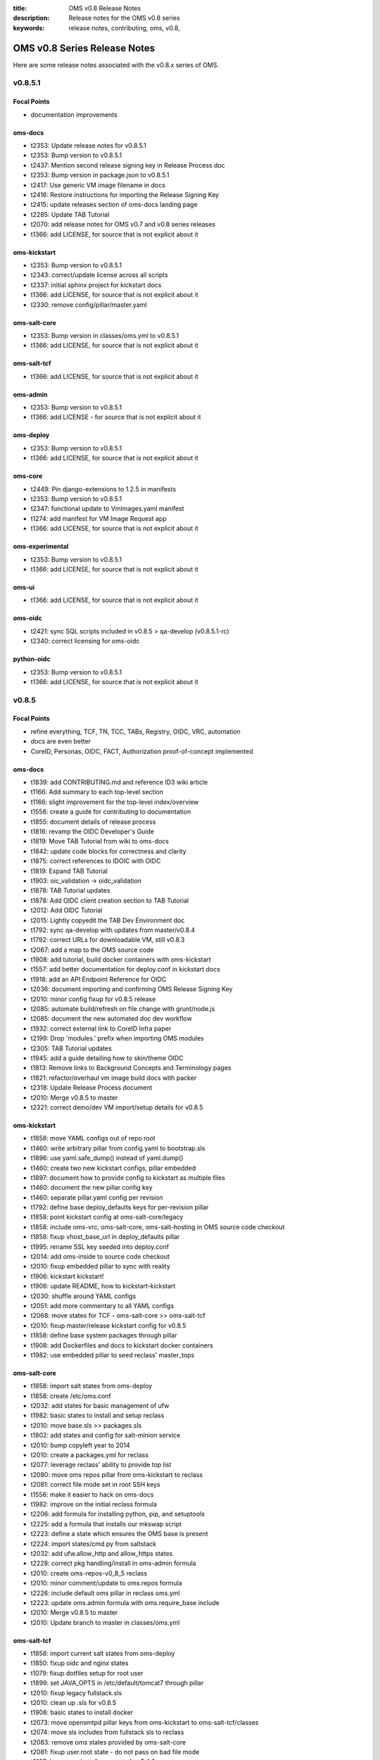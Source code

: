 :title: OMS v0.8 Release Notes
:description: Release notes for the OMS v0.8 series
:keywords: release notes, contributing, oms, v0.8,


.. _v0.8-release_notes:

OMS v0.8 Series Release Notes
==============================

Here are some release notes associated with the v0.8.x series of OMS.


v0.8.5.1
--------

Focal Points
~~~~~~~~~~~~

* documentation improvements


oms-docs
~~~~~~~~

* t2353: Update release notes for v0.8.5.1
* t2353: Bump version to v0.8.5.1
* t2437: Mention second release signing key in Release Process doc
* t2353: Bump version in package.json to v0.8.5.1
* t2417: Use generic VM image filename in docs
* t2416: Restore instructions for importing the Release Signing Key
* t2415: update releases section of oms-docs landing page
* t2285: Update TAB Tutorial
* t2070: add release notes for OMS v0.7 and v0.8 series releases
* t1366: add LICENSE, for source that is not explicit about it


oms-kickstart
~~~~~~~~~~~~~

* t2353: Bump version to v0.8.5.1
* t2343: correct/update license across all scripts
* t2337: initial sphinx project for kickstart docs
* t1366: add LICENSE, for source that is not explicit about it
* t2330: remove config/pillar/master.yaml


oms-salt-core
~~~~~~~~~~~~~

* t2353: Bump version in classes/oms.yml to v0.8.5.1
* t1366: add LICENSE, for source that is not explicit about it


oms-salt-tcf
~~~~~~~~~~~~

* t1366: add LICENSE, for source that is not explicit about it


oms-admin
~~~~~~~~~

* t2353: Bump version to v0.8.5.1
* t1366: add LICENSE - for source that is not explicit about it


oms-deploy
~~~~~~~~~~

* t2353: Bump version to v0.8.5.1
* t1366: add LICENSE, for source that is not explicit about it


oms-core
~~~~~~~~

* t2449: Pin django-extensions to 1.2.5 in manifests
* t2353: Bump version to v0.8.5.1
* t2347: functional update to VmImages.yaml manifest
* t1274: add manifest for VM Image Request app
* t1366: add LICENSE, for source that is not explicit about it


oms-experimental
~~~~~~~~~~~~~~~~

* t2353: Bump version to v0.8.5.1
* t1366: add LICENSE, for source that is not explicit about it


oms-ui
~~~~~~

* t1366: add LICENSE, for source that is not explicit about it


oms-oidc
~~~~~~~~

* t2421: sync SQL scripts included in v0.8.5 > qa-develop (v0.8.5.1-rc)
* t2340: correct licensing for oms-oidc


python-oidc
~~~~~~~~~~~

* t2353: Bump version to v0.8.5.1
* t1366: add LICENSE, for source that is not explicit about it


v0.8.5
------

Focal Points
~~~~~~~~~~~~

* refine everything, TCF, TN, TCC, TABs, Registry, OIDC, VRC, automation
* docs are even better
* CoreID, Personas, OIDC, FACT, Authorization proof-of-concept implemented


oms-docs
~~~~~~~~

* t1839: add CONTRIBUTING.md and reference ID3 wiki article
* t1166: Add summary to each top-level section
* t1166: slight improvement for the top-level index/overview
* t1556: create a guide for contributing to documentation
* t1855: document details of release process
* t1816: revamp the OIDC Developer's Guide
* t1819: Move TAB Tutorial from wiki to oms-docs
* t1842: update code blocks for correctness and clarity
* t1875: correct references to IDOIC with OIDC
* t1819: Expand TAB Tutorial
* t1903: oic_validation -> oidc_validation
* t1878: TAB Tutorial updates
* t1878: Add OIDC client creation section to TAB Tutorial
* t2012: Add OIDC Tutorial
* t2015: Lightly copyedit the TAB Dev Environment doc
* t1792: sync qa-develop with updates from master/v0.8.4
* t1792: correct URLs for downloadable VM, still v0.8.3
* t2067: add a map to the OMS source code
* t1908: add tutorial, build docker containers with oms-kickstart
* t1557: add better documentation for deploy.conf in kickstart docs
* t1918: add an API Endpoint Reference for OIDC
* t2036: document importing and confirming OMS Release Signing Key
* t2010: minor config fixup for v0.8.5 release
* t2085: automate build/refresh on file change with grunt/node.js
* t2085: document the new automated doc dev workflow
* t1932: correct external link to CoreID Infra paper
* t2199: Drop 'modules.' prefix when importing OMS modules
* t2305: TAB Tutorial updates
* t1945: add a guide detailing how to skin/theme OIDC
* t1813: Remove links to Background Concepts and Terminology pages
* t1821: refactor/overhaul vm image build docs with packer
* t2318: Update Release Process document
* t2010: Merge v0.8.5 to master
* t2321: correct demo/dev VM import/setup details for v0.8.5


oms-kickstart
~~~~~~~~~~~~~

* t1858: move YAML configs out of repo root
* t1460: write arbitrary pillar from config.yaml to bootstrap.sls
* t1896: use yaml.safe_dump() instead of yaml.dump()
* t1460: create two new kickstart configs, pillar embedded
* t1897: document how to provide config to kickstart as multiple files
* t1460: document the new pillar config key
* t1460: separate pillar.yaml config per revision
* t1792: define base deploy_defaults keys for per-revision pillar
* t1858: point kickstart config at oms-salt-core/legacy
* t1858: include oms-vrc, oms-salt-core, oms-salt-hosting in OMS source code checkout
* t1858: fixup vhost_base_url in deploy_defaults pillar
* t1995: rename SSL key seeded into deploy.conf
* t2014: add oms-inside to source code checkout
* t2010: fixup embedded pillar to sync with reality
* t1906: kickstart kickstart!
* t1906: update README, how to kickstart-kickstart
* t2030: shuffle around YAML configs
* t2051: add more commentary to all YAML configs
* t2068: move states for TCF - oms-salt-core >> oms-salt-tcf
* t2010: fixup master/release kickstart config for v0.8.5
* t1858: define base system packages through pillar
* t1908: add Dockerfiles and docs to kickstart docker containers
* t1982: use embedded pillar to seed reclass' master_tops


oms-salt-core
~~~~~~~~~~~~~

* t1858: import salt states from oms-deploy
* t1858: create /etc/oms.conf
* t2032: add states for basic management of ufw
* t1982: basic states to install and setup reclass
* t2010: move base.sls >> packages.sls
* t1802: add states and config for salt-minion service
* t2010: bump copyleft year to 2014
* t2010: create a packages.yml for reclass
* t2077: leverage reclass' ability to provide top list
* t2080: move oms repos pillar from oms-kickstart to reclass
* t2081: correct file mode set in root SSH keys
* t1556: make it easier to hack on oms-docs
* t1982: improve on the initial reclass formula
* t2206: add formula for installing python, pip, and setuptools
* t2225: add a formula that installs our mkswap script
* t2223: define a state which ensures the OMS base is present
* t2224: import states/cmd.py from saltstack
* t2032: add ufw.allow_http and allow_https states
* t2228: correct pkg handling/install in oms-admin formula
* t2010: create oms-repos-v0_8_5 reclass
* t2010: minor comment/update to oms.repos formula
* t2226: include default oms pillar in reclass oms.yml
* t2223: update oms.admin formula with oms.require_base include
* t2010: Merge v0.8.5 to master
* t2010: Update branch to master in classes/oms.yml


oms-salt-tcf
~~~~~~~~~~~~

* t1858: import current salt states from oms-deploy
* t1850: fixup oidc and nginx states
* t1079: fixup dotfiles setup for root user
* t1899: set JAVA_OPTS in /etc/default/tomcat7 through pillar
* t2010: fixup legacy fullstack.sls
* t2010: clean up .sls for v0.8.5
* t1908: basic states to install docker
* t2073: move opensmtpd pillar keys from oms-kickstart to oms-salt-tcf/classes
* t2074: move sls includes from fullstack sls to reclass
* t2083: remove oms states provided by oms-salt-core
* t2081: fixup user.root state - do not pass on bad file mode
* t2127: bump version of opensmtpd to 5.4.2
* t2129: watch postgres service/pkg, refresh salt modules
* t1488: give vim knowledge about salt format and syntax
* t2087: update OIDC states to build/run with java 7
* t2147: refactor management of OIDC server's java config
* t2147: define oidc pillar in oidc-server-config reclass
* t2152: define default java_opts for OIDC in oidc-server-config reclass
* t2147: refactor OIDC deploy formula + reclass definitions
* t2170: manage tomcat's web.xml, ensure running in production mode
* t2201: update nginx.conf in salt formula for DO
* t2088: fixup license across all salt states
* t2241: define /etc/hostname in hostname sls directly
* t2242: fixup root's tmux config, use default modifier
* t2268: update fullstack formula and reclass definition
* t2010: add ufw.allow_http state to nginx.yml reclass
* t2156: refactor opensmtpd formula, reclass and config
* t2145: include reclass definition with OIDC WARs for v0.8.5
* t2090: add a reclass definition for OIDC as an OMS App
* t2090: CoreID TCC, add states + reclass definitions
* t2243: add a salt formula + reclass definition for PersonaUI
* t2243: add Persona Management App to Small Community TCC


oms-admin
~~~~~~~~~

* t1562: refactor oms-admin to use argh
* t1562: minor fixup to last commit on argh
* t2009: Use single quotes in triple-quoted docstrings      oms-deploy
* t2048: move existing commands to a sub-module in oms_admin~~~~~~~~~~
* t2010: version bump to v0.8.5
* t2010: Merge v0.8.5 to master


oms-deploy
~~~~~~~~~~

* t1573: more efficient install for modules, configs, scripts
* t2038: Remove extra space character from license
* t1935: Update copyright date in Python source files
* t1792: sync qa-develop with master/v0.8.4-rc
* t2010: bump version to v0.8.5
* t1613: ensure tests are run without user input too
* t2093: update default django settings.py, log errors to file
* t2143: suppress verbose output from pip
* t2083: remove all salt formulas, states, modules, pillar


oms-core
~~~~~~~~

* t1361: Create client_credentials module
* t1361: Use client_credentials module in GPSDemo
* t1839: add CONTRIBUTING.md and reference ID3 wiki article
* t1465: Delete old chat app
* t1004: mock flow of TW Perguntus deploy
* t1004: fetch wizard config from selected manifest, and remove hardcoded values.
* t1209: update manifests.json with the latest from the YAML files
* t707:  Use template variables instead of hardcoded values in manifests
* t1903: Rename files (oic_validation -> oidc_validation)
* t1903: oic_validation -> oidc_validation
* t1924: Remove empty Python files
* t1:    Add license to Python files
* t1975: Add workaround for Tastypie create_api_key ImportError
* t1984: Update deprecated import (django.conf.urls.defaults -> django.conf.urls)
* t1818: Add a simple CoreID Registry
* t1953: add a utility to import any importable python object
* t1927: add a manifest and module for Core ID Registration
* t1951: map core IDs to personas in CoreID Registry
* t1970: Create a FACT-enabled PersonaAuthorization class
* t1940: Filter the CoreID Registry's Persona APIs through FACT
* t2009: Use single quotes in triple-quoted docstrings
* t2026: Use introspection endpoint for OIDC validation
* t2027: Remove OpenIdConnectAuthorization.is_authorized() method
* t2037: Add docs and tests to core ID- and persona-related modules
* t2038: Remove extra space character from license
* t2039: Rename cn_sandbox to funf_connector
* t2040: Rename pds_sandbox to gps_demo_pds
* t2041: Rename prox_sandbox to gps_demo_proximity
* t2049: Namespace OIDC-related template variables in manifests
* t1792: sync qa-develop with updates from master/v0.8.4
* t2060: Add perguntus_farming.json fixture
* t1935: Update copyright date in Python source files
* t2150: Change "trust wrapper" to "TAB" in oms-core
* t2150: Change "trust wrapper" to "TAB" in oms-core (rename files)
* t1979: Clean up manifests
* t1965: Add module deps and update Tastypie in PrivateRegistry.yaml
* t2185: Drop 'modules.' prefix when importing OMS modules
* t2166: Improve error handling during OIDC token validation
* t2144: ensure correct Persona/Core ID setup during Registration
* t2144: update CoreID-Registration manifest for v0.8.5
* t2179: refactor CoreID Registration Complete page for usability
* t2144: rename initial scope ven > persona-management
* t1443: reorganize oms-core/static, move into appropriate places
* t2198: correct template parameters in TFrameworks page
* t2216: Turn on tests in CoreID-Registration.yaml
* t2185: Drop 'modules.' prefix when importing OMS modules
* t2165: add manifest for PersonasUI OMS (reference) App
* t1211: Fix PortalRegistry.yaml manifest for v0.8.5
* t1961: Create OIDCFACTAuthorization class
* t2248: Improve error handling during OIDC token validation
* t1922: Update RtD environment and docs
* t1987: Add CoreID Registry docs
* t2179: update default registration complete page


oms-experimental
~~~~~~~~~~~~~~~~

* t1361: Use client_credentials module in GPSDemo
* t1839: add CONTRIBUTING.md and reference ID3 wiki article
* t1465: Delete old chat app
* t1903: oic_validation -> oidc_validation
* t1924: Remove empty Python files
* t2009: Use single quotes in triple-quoted docstrings
* t1935: Update copyright date in Python source files
* t2039: Rename cn_sandbox to funf_connector
* t2040: Rename pds_sandbox to gps_demo_pds
* t2041: Rename prox_sandbox to gps_demo_proximity
* t1979: Clean up manifests
* t2185: Drop 'modules.' prefix when importing OMS modules
* t1961: Use OIDCFACTAuthorization class in GPS Demo and Perguntus


oms-ui
~~~~~~

* t1160: create a generic management UI for OMS Personas
* t1408: move to oms-core base_bootstrap3.html
* t1408: move shared lib.less with common ID3 theme to oms-core. AUTHOR BC
* t1839: add CONTRIBUTING.md and reference ID3 wiki article
* t2165: adding OIDC back to persona ui
* t2165: set Persona UI CoreID API URL through constance
* t2165: move persona management urls into the module
* t2165: merge Persona UI > v0.8.5
* t2144: Add hub_registration_theme module
* t2179: remove complete page from hub_registration_theme
* t2010: Merge v0.8.5 to master


v0.8.4
------

Focal Points
~~~~~~~~~~~~

oms-docs
~~~~~~~~

* t1878: Add OIDC client creation section to TAB Tutorial
* 903: update oic_validation -> oidc_validation
* t1166: Add summary to each top-level section
* t1792: update docs for v0.8.4 release
* t1764: Update GPS Demo Tutorial for v0.8.4


oms-kickstart
~~~~~~~~~~~~~

* t1839: add CONTRIBUTING.md and reference ID3 wiki article


oms-salt-core
~~~~~~~~~~~~~

* t1858: import current salt states from oms-deploy
* t1850: fixup oidc and nginx states
* t1079: fixup dotfiles setup for root user
* t1899: set JAVA_OPTS in /etc/default/tomcat7 through pillar
* t2010: fixup legacy fullstack.sls


oms-admin
~~~~~~~~~

* t1839: add CONTRIBUTING.md and reference ID3 wiki article
* t1792: bump version to v0.8.4
* t1792: merge v0.8.4 to master


oms-deploy
~~~~~~~~~~

* t1613: hardcode hosts list for fabric, and use fabric's execute()
* t1792: sync qa-develop with master
* t1792: bump version to 0.8.4
* t1792: correct default deploy config in oms pillar
* t1898: ensure HTTP > HTTPS redirect is disabled
* t1579: ensure nginx does not block OIDC's .well-known URL
* t1899: disable mongodb service by default
* t1995: correct SSL key in pillar seeds to deploy.conf


oms-core
~~~~~~~~

* t1444: Update access token in GPSDemo.yaml
* t702: add check_questions service to Perguntus manifest
* t1464: Remove unnecessary quotation marks in manifests
* t1471: Unpin pytz version in manifests
* t551: add oms-deploy as a dependency to Registry manifest
* l702: add CRON_EMAIL_DELAY constance to Perguntus
* t790: add module summary doc to all python modules in oms-core
* t1238: Remove PerguntusPlus.yaml manifest
* t1476: ensure Registry's embedded services are disabled by default
* t1494: add simpleStream embedded service to Private Registry manifest
* t1302: add persona_config to PerguntusDemo manifest
* t1302: extract persona wizard config from manifest
* t991: refactor OIDC persona wizard with CoreID page
* t1404: add copy of bootstrap 3.0.0
* t1404: add copy of font-awesome 3.2.1.
* t1404: add copy of HTML5 JS 3.7.0.
* t1404: add copy of LessCSS 1.4.1.
* t1408: move shared lib.less with common ID3 theme to oms-core.
* t1408: add base for bootstrap 3 site
* t1558: update manifests to leverage jinja template variables
* t1618 - added OMSOIDC fallback mechanizem
* t1593: Replace access token with template variable in GPSDemo.yaml
* t1593: Update Questions' send_time format in Perguntus fixtures
* t1593: Fix endpoints in GPSDemoUI.yaml
* t1593: Fix templating when setting funf_connector_base_url in GPSDemo.yaml
* t1593: Rename GPSDemo's PDS to GPSDemoPDS
* t1792: sync qa-develop with v0.8.3 from master
* t1792: correct SSL parameter in Private Registry manifest
* t1792: disable debugger by default, in Private Registry manifest
* t1209: update manifests.json with the latest from the YAML files
* t2049: Namespace OIDC-related template variables in manifests


oms-experimental
~~~~~~~~~~~~~~~~

* t790: Add module summary doc to all Python modules
* t906: if questions email fails to send, let the user know
* t702: fixed backend related issues with cron
* t702 - update APP_OIDC_HOST to OIDC_BASE_URL on all files
* t702: refactor Perguntus check_questions()
* t1609 - removed the link to kodkod vm and moved it into the project.
* t1610 - removed static token from gps javascripts. added OMSOIDC module to add token to requests
* t1609 - removed hardcoded hostname from gpsui
* t1593: Add missing import in prox_sandbox/admin.py
* t1792: update qa-develop with v0.8.3 from master


oms-ui
~~~~~~

* t790: add module summary doc to python modules


oms-oidc
~~~~~~~~

* 4674017 Created an entry for the EclipseLink persistence, which is currently unused, and also limited the amount of logging done to FINE. Now only SQLs are logged, which is considerably  bet
* 58f042e I have defined a custom logger to redirect EclipseLink's logging output to the application log, rather than the server's stdout. Now everything is neat and readable.
* 478ce51 I can define the DDL from Spring only when the tables are not defined already. I cannot run the initialization SQLs only when the database is freshly initialized, though. Not yet. An
* cc02908 I added the ability to change the active user with a command line. This triggered a massive cleanup of all database scripts. Also, my failed DDL-generation experiment gave me all the
* 732c408 Update EclipseLinkSessionLogger.java
* a8789b6 Added a SQL script to insert the BPP App client.
* 70d9b7f Documentation cleanup + added log4j appender to syslog.
* fa8797e t871: Replaced all references of IDOIC to OIDC as to preserve some sanity when more than one acronym means the same thing.
* e6b2f6e Codehale Metrics integration, with logging to JMX and Graphite. The Graphite part is untested right now.
* 7541990 t1839: add CONTRIBUTING.md and reference ID3 wiki article
* 3015533 Update content on the About, Home and Contact pages to point to the relevant ID3 resources rather than MITRE's ones.
* a47bb8a Changed a bit of wording and replaced the Redmine link with the Github issue tracker link for OIDC.
* 67e407d Updated reference to the new developer's guide, which replaced the setup guide Wiki and the setup guide on the docs site.


python-oidc
~~~~~~~~~~~

* t1839: add CONTRIBUTING.md and reference ID3 wiki article


v0.8.3
------

Focal Points
~~~~~~~~~~~~

oms-docs
~~~~~~~~

* t1441: initial commit for new docs proposal
* t968: detail first steps with deployment
* t1481: remove specific versions from requirements.txt
* t1481: refactor README.md - detail how to contribute
* t1480: refine styling and fix accordion in navbar
* t1477: comment out snippet about VRC and other next steps for the future
* t1477: improve details RE first steps of deployment
* t1477: detail domain/SSL setup in first_steps.rst
* t1480: change styles and colors
* t1477: add sphinx.ext.todo module to conf.py
* t1477: hide docs that are not yet ready or required
* t1477: correct tmux commands
* t1477: add Private TCC deployment docs
* t1478: point to oms-kickstart config in master branch
* t1477: add helpful notes about SSL in first_steps.rst
* t1477: import Persona/CoreID resources from wiki
* t1477: swap example_header include for tutorial_setup.inc
* t1477: import GPS Demo Tutorial from MoinMoin
* t1481: reference tables in rst, for doc contributors
* t1477: import Perguntus Demo Tutorial from MoinMoin
* t1509: Update GPS Demo docs
* t1480: completely refactor theme & style
* t1477: include manual db setup for OIDC deployment
* t1477: disable 'Edit on Github' link for now
* t1477: update examples & conventions in README.md
* t1477: update index.rst to maintain 80 character width
* t1477: update Perguntus docs
* t1529: update OIDC deployment docs, remove manual steps
* t1477: update a few details noted by Patrick
* t1529: remove oidc doc cruft from last update
* t1568: add ID3 MIT license to oms-docs
* t1567: reactivate and update FAQ
* t1477: update main page, sync with updates to MoinMoin
* t1540: fix responsive styling issues with navbar
* t1477: update to sync up with recent changes to wiki
* t1569: reactivate and update contributing section
* t1477: add an outline of sections in these docs
* t1477: add the doc outline to contributing/documentation.rst
* t1480: completely refactor theme & style
* t1477: move initial_deploy to kickstart_oms
* t1555: refactor TAB Developer VM setup guide
* t1555: update URL to current VM image
* t1479: add a section on OIDC
* t1479: update OIDC section to wrap at 80 characters
* t1816: replace OIDCs setup guide with a developers guide
* t1813: fixup links on /introduction/concepts
* t1590: refactor the navbar - make is usable
* t1821: add virtualbox install guide/reference
* t1821: new guide on using packer.io to build vm image
* t1821: update the new guide on building VM images with packer
* t1555: update the TAB Dev VM Setup Guide
* t1829: update wiki link to details for contributors
* t1839: add CONTRIBUTING.md and reference ID3 wiki article
* t1166: slight improvement for the top-level index/overview
* t1556: create a guide for contributing to documentation
* t1855: document details of release process
* t1816: revamp the OIDC Developer's Guide
* t1819: Move TAB Tutorial from wiki to oms-docs
* t1568: add ID3 MIT license to oms-docs
* t1878: TAB Tutorial updates


oms-kickstart
~~~~~~~~~~~~~

* t1476: run state.highstate one last time for the user
* t1792: set oms-deploy revision to master


oms-admin
~~~~~~~~~

* t1315: add unicode encoding declaration
* t1504: basic functions for processing the manifest as a template
* t1504: process the manifest as a jinja template
* t1504: fix bugs related to the last commit
* t1792: bump version to v0.8.3
* t1792: merge v0.8.3 to master


oms-deploy
~~~~~~~~~~

* t1419: Update logstash to 1.2.1
* t1290: minor correction in logstash state
* t1445: update salt states to do what bootstrap did
* t1458: remove shell scripts from oms-deploy
* t308: refactor manifest documentation
* t1476: fix PPA/GPG details in mongo state
* t1487: move root-specific details from oms state >> root.sls
* t1487: import OIDC states and dependencies from salt-(non)-common
* t1487: include an nginx location block for OIDC
* t1478: checkout master branch on each repo, by default
* t1536: update default nginx vhost config for our sanity
* t1487: tweak OIDC pillar keys
* t1553: a simple hostname state for ubuntu
* t1553: include hostname state in fullstack.sls
* t1553: add a deployment config for oms-admin
* t1529: oidc state refactor
* t1529: update how we initialize the OIDC db
* t1556: checkout oms-docs repo with OMS source code
* t1556: ensure states create OMS python and bin directories
* t1556: make it easier to hack on oms-docs
* t1529: let salt set default oidc db username and password
* t1572: base state ensures tmux and vim are installed
* t1504: fix bug RE use of check_results() in oms_deploy.api
* t1792: bump version to v0.8.3


oms-core
~~~~~~~~

* t1476: ensure Registry's embedded services are disabled by default
* t551:  add oms-deploy as a dependency to Registry manifest
* t1593: Fix endpoints in GPSDemoUI.yaml
* t1593: Update access token in GPSDemo.yaml
* t1593: Rename GPSDemo's PDS to GPSDemoPDS
* t1792: merge v0.8.3 to master


oms-experimental
~~~~~~~~~~~~~~~~

* t907: add docstrings to perguntus ui and backend
* t1593: Add missing import in prox_sandbox/admin.py
* t1593: Add missing import in prox_sandbox/admin.py
* t1610 - removed static token from gps javascripts. added OMSOIDC module to add token to requests
* t1610 - removed static token from gps javascripts. added OMSOIDC module to add token to requests
* t1792: Merge v0.8.3 into master


oms-oidc
~~~~~~~~

* 742a482 maintaining the reset-db script for the approved site feature for personas


python-oidc
~~~~~~~~~~~

* t1367: set license, author & maintainer


v0.8.2
------

Focal Points
~~~~~~~~~~~~

oms-kickstart
~~~~~~~~~~~~~

* t820: add standard .gitignore
* t820: include initial kickstart shell script
* t820: add initial kickstart-oms.py
* t820: include an example YAML kickstart config
* t820: refactor README based on kickstart-oms.py
* t1446: add ability to run arbitrary salt modules
* t1446: update example.yaml to include post_kick
* t1461: additional docs on both basic and advanced use
* t1477: ensure README makes note to use tmux
* t1478: add YAML configs for release and latest dev
* t1463: install a specific version of salt-minion


oms-deploy
~~~~~~~~~~

* 1156: include ALLOWED_HOSTS in settings.py.tpl
* t779: embedded TAB services can pass extra parameters to uwsgi
* t779: improve docs/comments for services section of the manifest
* t1194: ensure we validate the app manifest against its config spec
* t1195: ensure run_tests is properly handled/evaluated as a boolean
* t1197: try to read manifest as .yaml before .ini
* t1197: add PyYAML dependency to setup.py
* t1145: convert /var/www/python >> /var/oms/python
* t808: Replace print with Python logging
* t847: correct port parameter in manifest app configspec
* t961: ensure oms-deploy does not step on the SSH public key
* t285: OIDC state in salt-non-common repo has the repo taken care of
* t1146: convert /var/www/python/modules/ >> /var/oms/src/
* t1292: remove incorrect bootstrap complete message
* t875: manage OMS repos in salt
* t1201: correct postgres state
* t1359: update list of OMS repos - include those in active development
* t1315: declare utf-8 encoding in python sources files
* t702: embedded services can now use uwsgi cron scheduler
* t702: fix enabling embedded services
* t1364: properly execute commands in the virtualenv context - for embedded services
* 1415: bump version to v0.8.2


oms-core
~~~~~~~~

* t725: get portal to deploy private registry on another host - edit this msg
* t565: Break up registry into portal_registry and private_registry moduels (first pass)
* t565: Update private_registry.ini to use private_registry module
* t565: Move registry fixtures into appropriate modules
* t842: Delete ID3Registry.ini; copy in portal.ini from oms-deploy as PortalRegistry.ini
* t845: Create PersonaLink in portal registry during registration
* t850: Rename urls_portal.py and urls_private.py to urls.py
* t817: initial persona models/api resources
* merge initial persona APIs >> refactored registry modules
* t795: integrate persona implementation >> registry
* t565: move user registration backend >> portal_registry
* t814: Add ENABLE_PORTAL_REGISTRATION to django-constance
* t852: clean up cruft from persona refactor
* t853: remove old registry doc in prep for updates
* t795: correct use of API Resources in private_registry.api
* t682: add initial CoreIDs API Resource
* t814: merge portal registration config switch >> personas QA
* t565: move registration templates >> portal_registry module
* t814: template for New User Registration closed
* t852: correct references to Personas in VRC
* t842: simplify use of portal_registry config tpl
* t842: update manifests for Portal/Private Registry
* t845: correct reference to PersonaLink model in personas API
* t852: do not create old Persona during user registration
* t842: add urls param to Portal Registry manifest
* t861: set Registry tastypie datetime format to rfc-2822
* t1: add license to personas module
* t795: merge updates from v0.7.1-rc >> personas feature branch
* t945: correct imports in Registry URLs - merge and update from qa-develop
* t874: Add Perguntus fixture from uidemo.idhypercubed.org
* t859: add json fixture with an example oic-compatible persona
* t859: add oic-compatible Principal Persona
* t962: create navigation content block in base template
* t962: update common registry template to use navigation blocko
* t982: merge personas feature branch >> qa-develop
* t708: update django-tastypie to v0.9.16 in Portal/Private Registry manifests
* t951: when we create a User, create an API Key too
* t682: correct idc_admin field on CoreIDs API
* t951: add api_key field to CoreIDs API
* t682: correct missing label in personas.admin
* t900: custom authentication class for CoreIDs API
* t900: enable DjangoPasswordAuthentication() on CoreID API
* t990: upgrade Registry to django 1.5.1
* t885: Add arbiter module
* t885: Add license to new API Transformer files
* t886: Add fixture for Perguntus
* t885 - set manifest urls.py to include share.html and not sharing.html template
* t886: Add Perguntus state fixture
* t1001: OMSOIDC.js expects the app to specify OIDC client/scope/host for token authorization
* t1002: include scope/client/host in Perguntus UI manifest
* t942: update Perguntus Backend manifest for the API Transformer
* t942: add perguntus_state fixture to manifest (Perguntus Backend)
* t985: initial view, form & template to create a CoreID
* t985: add CoreID create view to Private Registry
* t962: tweak css in registry-base.html
* t990: correct tastypie version in Registry manifests, .16 is git dev (next release)
* t985: add Dashboard redirect view
* t995: Add initial django oidc_token module
* t995: Add push_token/ URL to Private Registry
* t1003: POST token to backend once received from OIDC
* t565: duplicate fixtures for Private Registry
* t991: Persona Wizard on coreID page - without backbone.
* t1001: use OIDC_HOST constance config key, update manifests and js
* t991: wizard now create personas on coreid flow
* t971: update scopes for Private Registry tokens
* t991: disable Persona API hiding oic_compatible flag
* t971: disable OpenIdConnectAuthorization() on VRC APIs (for demo)
* t989: Portal Registry user registration refactor
* t994: Create NoOp TCC deployment task
* t990: add ALLOWED_HOSTS setting to Portal manifest
* t1012: add demo-specific TCC deploy task
* t994: fix use of app_urls in Portal's welcome UI
* t1004: intial integration of dynamic persona creation wizard into TAB deploy flow
* t967: ensure hosts fixture loaded into Private Registry
* t1003: hide failed POST token alert message on Core IDs page
* Revert "t1012: add demo-specific TCC deploy task"
* t779: update workerd service config in the Portal/Private Registry
* t1015: Create new token for GPSDemo app
* t1179: Add missing Tastypie dep (mimeparse) to manifests' pip_requirements
* t1175: Pin pytz version for pip 1.4
* t1194: remove extra parameters covered by defaults (in manifests)
* t1203: Create module with PDS base functionality
* t1210: remove unused URLs from portal_registry.urls
* t959: remove login link from Registry UI nav bar
* t1224: Fix ALLOWED_HOSTS values in manifests
* t1205: Use pds_base with GPSDemo
* t1198: Update manifests to pin Django at 1.5.3
* t1198: Update manifests to pin Django at 1.5.4
* t1204: Add logging to pds_base
* t1243: Add pds_base support to PerguntusDemo.ini manifest
* t1203: Make pds_base.models.PdsModel abstract
* t1251: Update Perguntus fixtures with new pds_base fields
* t1259: Remove virtualenv_root and module_root settings from Perguntus manifests
* t1257: Remove resource app from GPSDemo.ini manifest
* t1261: Remove unused settings vars in GPSDemo.ini manifest
* t1264: Update GPSDemo fixture with new pds_base fields
* t1242: Use haversine formula for calculating distance in prox_sandbox module
* t937: Rename API Transformer to FACT
* t1197: convert INI-formatted manifests to YAML
* t1301: Update access token in GPSDemo.yaml manifest
* t1315: declare unicode encoding in all python source
* t1258: Update Perguntus to use new PDS app
* t1172: include predefined questions in Perguntus manifest
* t1364: simplify commands in embedded services, for each Registry
* t1235: Add manifest and fixture for PerguntusPlus
* t1235: Fix PerguntusPlus email recipient
* t1372: Update GPSDemo token
* t1265: Add NOOP FACT to GPSDemo
* t1346: remove client/scope/token defaults hardcoded into OMSOIDC.js
* t1346: refactor oidc_host as oidc_base_url in OMSOIDC.js
* t1346: OMSOIDC.js should require scope/client/url


oms-experimental
~~~~~~~~~~~~~~~~

* t870: add license to perguntus_backend.send_question
* t938: Change "trust wrapper" to "TAB" in oms-experimental
* t932: Limit code to 80 columns in GPSDemo sandboxes
* t931: Sort ClientLocationResource in model, not in resource
* t885: Add API Transformer feature
* t885: Add Authorization class to PerguntusStateResource
* t885: Add license to new API Transformer files
* t885: Rename "filter" to "transform"
* t886: Create simple UI to manipulate Perguntus state object
* t885: Use haversine formula to measure distance
* t942 - fixed JS error when no data
* t942 - fixed loading leaflet JS module locally (fix HTTPS issues)
* t942 - fixed question saved as 'text' and not 'open'. added notification of messages in days logs. showing yes/no questions on map
* t942 - added notification of total messages for month
* t942 - removed sharing page
* t942 - removed phone from settings page
* t942 - fix delete capability. now delete question. added confirmation for delete
* Merge branch 't885' into t942
* t942 - restore sharing page. set it to marucry page.
* t942 - fixed sharing menu hidden in menu page
* t942 - edit question progress. sharing page enhancements.
* t942 - editing functionally done.
* t942 - removed auth from answering questions
* t942 - removed auth from answering questions
* t942 - removed auth from answering questions
* t942 - Yes/No questions get counted into the log and show up too
* t942 - Make sure graph is scaled 0-10
* t942 - added a nice time chooser to add a question form
* t886: Always allow object creation in DSAuthorization class
* t886: Move list_to_boolean decorator to perguntus_backend/decorators.py
* Merge updates to Perguntus Backend >> t942
* t1002: add OMS OIDC UI module to PerguntusUI
* t1002: add OMS OIDC UI module to PerguntusUI
* t971: fix various issues in Perguntus, prior to demo
* t1205: Use pds_base with GPSDemo
* t877: if Perguntus questions API fails, make it clear
* t1243: Add pds_base support to perguntus_backend module
* t1257: Remove Resource Server stub from GPSDemo
* t1261: Remove old unit tests from pds_sandbox and prox_sandbox modules
* t1242: Use haversine formula for calculating distance in prox_sandbox module
* t937: Rename API Transformer to FACT
* t1258: perguntus_backend cleanup (whitespace and imports)
* t1258: Remove unused file perguntus_backend/tests.py
* t1258: Add license to files in perguntus_backend where it is missing
* t1258: Create perguntus_pds module
* t1258: Update Perguntus code to use new PDS app
* t1315: Declare utf-8 encoding in Python sources files
* t1172: quick start questions UI updates for perguntus
* t906: if questions email fails to send, let the user know
* t1235: Add django-admin command to check proximity and send an email
* t1265: Add NOOP FACT to GPSDemo
* t1: Add license to two empty Python files


oms-ui
~~~~~~

* c74b43a t827 - personas management ui basic functionality
* 6df41b8 PersonasManagmentUI facelift
* 7f364ae add ManifestSelection to Persona to initiate Wizard
* e6281a0 updated file names
* 4d28be5 added template files
* 5fa88a3 added JS files (removed because of rename)
* 40cfd90 added padding for support of header
* 08cc2f6 remove unused python source from personas_management_ui
* 54e238c t1: adding missing license to personas_management_ui


oms-oidc
~~~~~~~~

* 87b1b83 Migrate to version 1.0.9 of MITRE's OIC code.
* 984c8ed Implemented handling for scenarios where there is no user authenticated, but there is client. This is important as some of the new flows being integrate will make a heavy use of that
* 458eb56 Added a lot of testing for the non-user-approved and client credential scenarios. If these ever break again, I will know right away.
* acc7b56 Added tests for refresh tokens and introspect tests for refresh and ID tokens.
* d5e8b25 Reintegrated the User Registry component as per Justin's feedback. A simple properly-written Authentication Provider does the same amount of work as all the code I deleted.
* 904d3fe Implemented Persona support for MITRE's own Introspect endpoint, and added tests for it. Also, fixed a bug managing the Jetty servers by some integration tests. And finally stopped t
* 38087ff Added some Javadoc and annotations to the parts I have added to the customized Persona-Aware Token Introspection endpoint.
* 8ab74a5 Forgot one.
* 2829ce5 Added a managed client entity + repository for use by the client credentials flow.
* 26929e4 Added an extra check if the cascading to ClientDetails works.
* bdc5fb2 Implemented a token enhancer to add the governing user personas to the client when the client credentials flow is used, properly adjusting the scopes on the client. A client credenti
* 3151a4c A little cleanup for consistency in getting ready to wire the ManagedClient concept into the dynamic registration.
* aacb7b2 Cleanup of imports.
* f1ea197 Dynamic Client Registration functionality now implemented, but yet to be tested. Fixed a bug with superclient API causing it to report on scopes requested for token, not those grante
* a659f6d A lot of little cleanup all over the place. Tested the new feature manually as much as I could, I have yet to write the automated tests. Updated the IDOIC-DEMO project for up-to-date
* c8ddb8c Added some testing for the dynamic client registration. Not nearly enough, but it is end-to-end: More to come.
* f568ae9 Added additional unit tests for client registration, allowed server to configure itself from a property file, created tests for initialization from property file
* 346ba6d Fixed a benign error with the HSQL database used for unit and integration testing. In-memory databases don't like being redefined.
* ae313c5 Fixed one of the dynamic registration tests and added an additional one to test a user granting additional personas interactively.
* 0e93dcb one more time
* 7c4c625 Forgot to restore the @Ignore on WaitAndDoNothingIntegrationTest. This is my test for debugging integration tests, I don't want it holding the build.
* d94f156 Added logic to restrict admin access to a token approved by an administrator, except when the superclient scope is there and approved.
* d05b65f Added a new profile for TWO.
* 118a6b9 Update Setup Guide.rst
* 4bfc434 Persona Approval feature development complete on the persona approval side.
* 219b1b1 cleaned up an eye-sore.
* 4971169 configuration to make the initial implementation of the Persona User Approval on the Persona approval page. It appears to work.
* 00a33a1 Added batch configuration needed to clean up the persona approval site table periodically.
* 810c36f missing a zero
* a9e2ce7 Merge remote-tracking branch 'origin/t763-persona-solution' into t763-persona-solution
* a119af6 Fixed a typo in property file and the Spring configuration it drives (t1403)
* a5fec12 Moved integration testing Jetty server to port 18080 from 8080, and the authorization code Jetty server from port 8081 to 18081. (t1433)
* 6a75abf removed the whitelisted_site_id from the id3_persona_approved_site table. It makes not sense to whitelist user personas on a client, personas are a user concept and there is no way t
* 94857c4 Added a PersonaApprovedSite API, similar to the ApprovedSite one. Also, formatted personas to display with their relevant sections only by adding a custom view for them. Finally, cha
* c6cc4f7 Added a big unit test testing the entire persona approval decision flow + the entire persona approval API.
* 56df02f Forgot to validate the personas into the remembered decision.
* f0f8815 Started writing a test for the persona solution usecase (unfinished) and found and fixed a bug with the persona solution: a gap. The initial registration token is being removed if th
* 0b847ea Finished writing the persona usecase integration test. Found a fixed a bug in my token helpers for the integration tests. Extracted one of embedded integration VOs out of the test as
* a3fb860 Implemented the Persona-Approved Sites UI as a separate feature.
* 1cc3f92 Fixed database script to define database tables for cross-table relationships.


python-oidc
~~~~~~~~~~~

* 705ac4b license
* ca60bc7 add PyCharm project files to gitignore
* de94c7d add virtualenv to gitignore
* a5ab9fc start working on the Client class
* 2f1a64b add some more default fields from the API docs
* d4a2631 CRUD endpoints
* a1421da instead of using a dict as attributes, create object from dict, and dump it to one
* f2bea51 method to get the reqests method based on the endpoint
* 4603bee create
* 284022c read
* 186e0f2 update
* 71a53e7 delete
* 1ad746e save creates or updates
* 48ad18b get is a synonym for read
* ae1f01a utility functions for updating scopes
* 0929544 get all clients list from server
* 6b990f1 base class for API objects
* 3d6a479 Token API class
* b219c3a parent Api object, takes care of providing identifying user for requests
* 739f846 better name for baseclass
* ecb8718 t806: Hook up to server (logrus); miscellaneous cleanup; add unit tests
* d55a8d4 t806: Pass in host instead of hardcoding
* a255feb DRY: use _API_ROOT directly in _get_endpoint
* 9d7263d move host part of the URL to the Api class
* 65c7a66 add default scopes and personas to api
* 103257f we need the _api member in classmethods as well, so saving it in __init__ is no good
* 8869343 style: use the _api class member instead of the closure variable
* aeba3ed bugfix
* e8e88f2 DRY: refactor out the Authorization header
* 417559b offline_access is giving trouble
* e2168e5 fix the Token.read method
* e42993a keep CRUD methods public
* e49f11b add a Token.save method just to be coherent with the Client API
* 7cbb2fb convert Token.accessTokenExpiresAt to datetime object
* 1d52fb9 Merge pull request t2 from Lacrymology/IDCubed/pr1
* 2c7b73a utility method to wrap HTTPErrors with MitreIdExceptions
* 5e3b4fe don't lose the original exceptions when raising a MitreIdException
* 5e90046 make sure the created client is deleted even if a test fails
* c497cde until tokens stop expiring, I cannot be sure I'll know the default token's properties
* a142603 new token
* 623d3b9 Token.read() doesn't have default values anymore
* 3070036 Merge pull request t1 from Lacrymology/master


